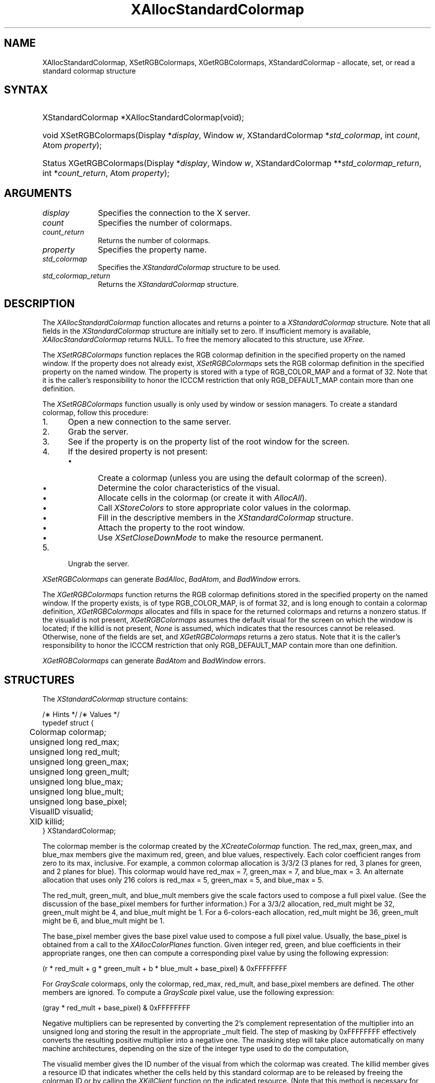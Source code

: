 '\" t
.\" Copyright \(co 1985, 1986, 1987, 1988, 1989, 1990, 1991, 1994, 1996 X Consortium
.\"
.\" Permission is hereby granted, free of charge, to any person obtaining
.\" a copy of this software and associated documentation files (the
.\" "Software"), to deal in the Software without restriction, including
.\" without limitation the rights to use, copy, modify, merge, publish,
.\" distribute, sublicense, and/or sell copies of the Software, and to
.\" permit persons to whom the Software is furnished to do so, subject to
.\" the following conditions:
.\"
.\" The above copyright notice and this permission notice shall be included
.\" in all copies or substantial portions of the Software.
.\"
.\" THE SOFTWARE IS PROVIDED "AS IS", WITHOUT WARRANTY OF ANY KIND, EXPRESS
.\" OR IMPLIED, INCLUDING BUT NOT LIMITED TO THE WARRANTIES OF
.\" MERCHANTABILITY, FITNESS FOR A PARTICULAR PURPOSE AND NONINFRINGEMENT.
.\" IN NO EVENT SHALL THE X CONSORTIUM BE LIABLE FOR ANY CLAIM, DAMAGES OR
.\" OTHER LIABILITY, WHETHER IN AN ACTION OF CONTRACT, TORT OR OTHERWISE,
.\" ARISING FROM, OUT OF OR IN CONNECTION WITH THE SOFTWARE OR THE USE OR
.\" OTHER DEALINGS IN THE SOFTWARE.
.\"
.\" Except as contained in this notice, the name of the X Consortium shall
.\" not be used in advertising or otherwise to promote the sale, use or
.\" other dealings in this Software without prior written authorization
.\" from the X Consortium.
.\"
.\" Copyright \(co 1985, 1986, 1987, 1988, 1989, 1990, 1991 by
.\" Digital Equipment Corporation
.\"
.\" Portions Copyright \(co 1990, 1991 by
.\" Tektronix, Inc.
.\"
.\" Permission to use, copy, modify and distribute this documentation for
.\" any purpose and without fee is hereby granted, provided that the above
.\" copyright notice appears in all copies and that both that copyright notice
.\" and this permission notice appear in all copies, and that the names of
.\" Digital and Tektronix not be used in in advertising or publicity pertaining
.\" to this documentation without specific, written prior permission.
.\" Digital and Tektronix makes no representations about the suitability
.\" of this documentation for any purpose.
.\" It is provided ``as is'' without express or implied warranty.
.\" 
.\" $XFree86: xc/doc/man/X11/XASCmap.man,v 1.5 2003/04/28 22:17:54 herrb Exp $
.\" $XdotOrg: lib/X11/man/XAllocStandardColormap.man,v 1.3 2005-08-17 01:27:08 alanc Exp $
.\"
.ds xT X Toolkit Intrinsics \- C Language Interface
.ds xW Athena X Widgets \- C Language X Toolkit Interface
.ds xL Xlib \- C Language X Interface
.ds xC Inter-Client Communication Conventions Manual
.na
.de Ds
.nf
.\\$1D \\$2 \\$1
.ft 1
.\".ps \\n(PS
.\".if \\n(VS>=40 .vs \\n(VSu
.\".if \\n(VS<=39 .vs \\n(VSp
..
.de De
.ce 0
.if \\n(BD .DF
.nr BD 0
.in \\n(OIu
.if \\n(TM .ls 2
.sp \\n(DDu
.fi
..
.de FD
.LP
.KS
.TA .5i 3i
.ta .5i 3i
.nf
..
.de FN
.fi
.KE
.LP
..
.de IN		\" send an index entry to the stderr
..
.de C{
.KS
.nf
.D
.\"
.\"	choose appropriate monospace font
.\"	the imagen conditional, 480,
.\"	may be changed to L if LB is too
.\"	heavy for your eyes...
.\"
.ie "\\*(.T"480" .ft L
.el .ie "\\*(.T"300" .ft L
.el .ie "\\*(.T"202" .ft PO
.el .ie "\\*(.T"aps" .ft CW
.el .ft R
.ps \\n(PS
.ie \\n(VS>40 .vs \\n(VSu
.el .vs \\n(VSp
..
.de C}
.DE
.R
..
.de Pn
.ie t \\$1\fB\^\\$2\^\fR\\$3
.el \\$1\fI\^\\$2\^\fP\\$3
..
.de ZN
.ie t \fB\^\\$1\^\fR\\$2
.el \fI\^\\$1\^\fP\\$2
..
.de hN
.ie t <\fB\\$1\fR>\\$2
.el <\fI\\$1\fP>\\$2
..
.de NT
.ne 7
.ds NO Note
.if \\n(.$>$1 .if !'\\$2'C' .ds NO \\$2
.if \\n(.$ .if !'\\$1'C' .ds NO \\$1
.ie n .sp
.el .sp 10p
.TB
.ce
\\*(NO
.ie n .sp
.el .sp 5p
.if '\\$1'C' .ce 99
.if '\\$2'C' .ce 99
.in +5n
.ll -5n
.R
..
.		\" Note End -- doug kraft 3/85
.de NE
.ce 0
.in -5n
.ll +5n
.ie n .sp
.el .sp 10p
..
.ny0
'\" t
.TH XAllocStandardColormap __libmansuffix__ __xorgversion__ "XLIB FUNCTIONS"
.SH NAME
XAllocStandardColormap, XSetRGBColormaps, XGetRGBColormaps, XStandardColormap \- allocate, set, or read a standard colormap structure
.SH SYNTAX
.HP
XStandardColormap *XAllocStandardColormap\^(void\^);
.HP
void XSetRGBColormaps\^(\^Display *\fIdisplay\fP, Window \fIw\fP,
XStandardColormap *\fIstd_colormap\fP,
int \fIcount\fP, Atom \fIproperty\fP\^);
.HP
Status XGetRGBColormaps\^(\^Display *\fIdisplay\fP, Window \fIw\fP,
XStandardColormap **\fIstd_colormap_return\fP, int *\fIcount_return\fP,
Atom \fIproperty\fP\^);
.SH ARGUMENTS
.IP \fIdisplay\fP 1i
Specifies the connection to the X server.
.ds Cn colormaps
.IP \fIcount\fP 1i
Specifies the number of \*(Cn.
.ds Cn colormaps
.IP \fIcount_return\fP 1i
Returns the number of \*(Cn.
.IP \fIproperty\fP 1i
Specifies the property name.
.IP \fIstd_colormap\fP 1i
Specifies the
.ZN XStandardColormap
structure to be used.
.IP \fIstd_colormap_return\fP 1i
Returns the
.ZN XStandardColormap
structure.
.SH DESCRIPTION
The
.ZN XAllocStandardColormap
function allocates and returns a pointer to a
.ZN XStandardColormap
structure.
Note that all fields in the
.ZN XStandardColormap
structure are initially set to zero.
If insufficient memory is available, 
.ZN XAllocStandardColormap
returns NULL.
To free the memory allocated to this structure,
use
.ZN XFree .
.LP
The 
.ZN XSetRGBColormaps 
function replaces the RGB colormap definition in the specified property 
on the named window.
If the property does not already exist,
.ZN XSetRGBColormaps
sets the RGB colormap definition in the specified property
on the named window.
The property is stored with a type of RGB_COLOR_MAP and a format of 32.
Note that it is the caller's responsibility to honor the ICCCM
restriction that only RGB_DEFAULT_MAP contain more than one definition.
.LP
The
.ZN XSetRGBColormaps
function usually is only used by window or session managers.
To create a standard colormap, 
follow this procedure:
.IP 1. 5
Open a new connection to the same server.
.IP 2. 5
Grab the server.
.IP 3. 5
See if the property is on the property list of the root window for the screen.
.IP 4. 5
If the desired property is not present:
.RS
.IP \(bu 5
Create a colormap (unless you are using the default colormap of the screen).
.IP \(bu 5
Determine the color characteristics of the visual.
.IP \(bu 5
Allocate cells in the colormap (or create it with
.ZN AllocAll ).
.IP \(bu 5
Call 
.ZN XStoreColors
to store appropriate color values in the colormap.
.IP \(bu 5
Fill in the descriptive members in the 
.ZN XStandardColormap
structure.
.IP \(bu 5
Attach the property to the root window.
.IP \(bu 5
Use
.ZN XSetCloseDownMode
to make the resource permanent.
.RE
.IP 5. 5
Ungrab the server.
.LP
.ZN XSetRGBColormaps
can generate
.ZN BadAlloc ,
.ZN BadAtom ,
and
.ZN BadWindow
errors.
.LP
The 
.ZN XGetRGBColormaps
function returns the RGB colormap definitions stored 
in the specified property on the named window.
If the property exists, is of type RGB_COLOR_MAP, is of format 32, 
and is long enough to contain a colormap definition,
.ZN XGetRGBColormaps
allocates and fills in space for the returned colormaps
and returns a nonzero status.
If the visualid is not present, 
.ZN XGetRGBColormaps 
assumes the default visual for the screen on which the window is located; 
if the killid is not present, 
.ZN None
is assumed, which indicates that the resources cannot be released.
Otherwise, 
none of the fields are set, and 
.ZN XGetRGBColormaps
returns a zero status.
Note that it is the caller's responsibility to honor the ICCCM
restriction that only RGB_DEFAULT_MAP contain more than one definition.
.LP
.ZN XGetRGBColormaps
can generate
.ZN BadAtom
and
.ZN BadWindow
errors.
.SH STRUCTURES
The
.ZN XStandardColormap
structure contains:
.LP
/\(** Hints */
.TS
lw(.5i) lw(2i) lw(1i).
T{
\&#define
T}	T{
.ZN ReleaseByFreeingColormap
T}	T{
( (XID) 1L)
T}
.TE
/\(** Values */
.IN "XStandardColormap" "" "@DEF@"
.Ds 0
.TA .5i 2.5i
.ta .5i 2.5i
typedef struct {
	Colormap colormap;
	unsigned long red_max;
	unsigned long red_mult;
	unsigned long green_max;
	unsigned long green_mult;
	unsigned long blue_max;
	unsigned long blue_mult;
	unsigned long base_pixel;
	VisualID visualid;
	XID killid;
} XStandardColormap;
.De
.LP
The colormap member is the colormap created by the
.ZN XCreateColormap
function.
The red_max, green_max, and blue_max members give the maximum
red, green, and blue values, respectively.  
Each color coefficient ranges from zero to its max, inclusive.  
For example,
a common colormap allocation is 3/3/2 (3 planes for red, 3
planes for green, and 2 planes for blue).  
This colormap would have red_max = 7, green_max = 7, 
and blue_max = 3.  
An alternate allocation that uses only 216 colors is red_max = 5, 
green_max = 5, and blue_max = 5.
.LP
The red_mult, green_mult, and blue_mult members give the
scale factors used to compose a full pixel value. 
(See the discussion of the base_pixel members for further information.)
For a 3/3/2 allocation, red_mult might be 32,
green_mult might be 4, and blue_mult might be 1.  
For a 6-colors-each allocation, red_mult might be 36, 
green_mult might be 6, and blue_mult might be 1.
.LP
The base_pixel member gives the base pixel value used to
compose a full pixel value.  
Usually, the base_pixel is obtained from a call to the 
.ZN XAllocColorPlanes
function.  
Given integer red, green, and blue coefficients in their appropriate 
ranges, one then can compute a corresponding pixel value by
using the following expression:
.LP
.Ds
.TA .5i 1.5i
.ta .5i 1.5i
(r * red_mult + g * green_mult + b * blue_mult + base_pixel) & 0xFFFFFFFF
.De
.LP
For 
.ZN GrayScale
colormaps, 
only the colormap, red_max, red_mult, 
and base_pixel members are defined. 
The other members are ignored.  
To compute a 
.ZN GrayScale 
pixel value, use the following expression:
.LP
.Ds
.TA .5i 1.5i
.ta .5i 1.5i
(gray * red_mult + base_pixel) & 0xFFFFFFFF
.De
.LP
Negative multipliers can be represented by converting the 2's
complement representation of the multiplier into an unsigned long and
storing the result in the appropriate _mult field.
The step of masking by 0xFFFFFFFF effectively converts the resulting
positive multiplier into a negative one.
The masking step will take place automatically on many machine architectures,
depending on the size of the integer type used to do the computation,
.LP
The visualid member gives the ID number of the visual from which the
colormap was created.
The killid member gives a resource ID that indicates whether
the cells held by this standard colormap are to be released 
by freeing the colormap ID or by calling the
.ZN XKillClient
function on the indicated resource.
(Note that this method is necessary for allocating out of an existing colormap.)
.LP
The properties containing the 
.ZN XStandardColormap 
information have 
the type RGB_COLOR_MAP.
.SH DIAGNOSTICS
.TP 1i
.ZN BadAlloc
The server failed to allocate the requested resource or server memory.
.TP 1i
.ZN BadAtom
A value for an Atom argument does not name a defined Atom.
.TP 1i
.ZN BadWindow
A value for a Window argument does not name a defined Window.
.SH "SEE ALSO"
XAllocColor(3X11),
XCreateColormap(3X11),
XFree(3X11),
XSetCloseDownMode(3X11)
.br
\fI\*(xL\fP
